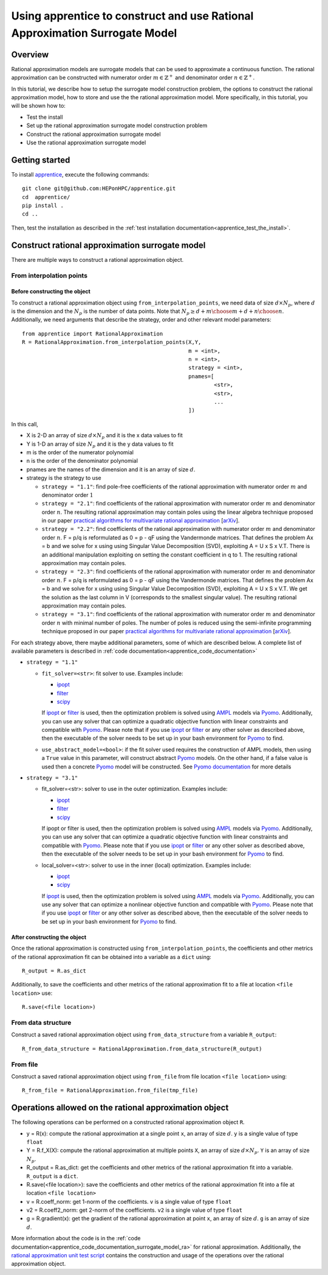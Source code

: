 
.. _apprentice_tutorial_surrogatemodels_ra:
.. _apprentice_tutorial_surrogatemodels_ra_mn:
.. _apprentice_tutorial_surrogatemodels_ra_m1:

====================================================================================
Using apprentice to construct and use Rational Approximation Surrogate Model
====================================================================================

Overview
~~~~~~~~~~~~~~~~~~~~~~~~~~~~~~~~~~~~

Rational approximation models are surrogate models that can be used to approximate
a continuous function. The rational approximation can be constructed with
numerator order :math:`m\in\mathbb{Z}^+` and denominator order :math:`n\in\mathbb{Z}^+`.

In this tutorial, we describe how to setup the surrogate model construction problem,
the options to construct the rational approximation model, how to store and
use the the rational approximation model. More specifically, in this tutorial, you will
be shown how to:

* Test the install
* Set up the rational approximation surrogate model construction problem
* Construct the rational approximation surrogate model
* Use the rational approximation surrogate model

Getting started
~~~~~~~~~~~~~~~~~~~~~~~~~~~~~~~~~~~~

To install apprentice_, execute the following commands::

    git clone git@github.com:HEPonHPC/apprentice.git
    cd  apprentice/
    pip install .
    cd ..

Then, test the installation as described in the
:ref:`test installation documentation<apprentice_test_the_install>`.

Construct rational approximation surrogate model
~~~~~~~~~~~~~~~~~~~~~~~~~~~~~~~~~~~~~~~~~~~~~~~~~~~~~

There are multiple ways to construct a rational
approximation object.

From interpolation points
************************************************************************

Before constructing the object
========================================

To construct a rational approximation object using ``from_interpolation_points``,
we need data of size :math:`d \times N_p`,
where :math:`d` is the dimension and the :math:`N_p` is the number of data points.
Note that :math:`N_p \ge {d + m \choose m} + {d + n \choose n}`.
Additionally, we need arguments that describe the strategy, order and other
relevant model parameters::

  from apprentice import RationalApproximation
  R = RationalApproximation.from_interpolation_points(X,Y,
                                                      m = <int>,
                                                      n = <int>,
                                                      strategy = <int>,
                                                      pnames=[
                                                              <str>,
                                                              <str>,
                                                              ...
                                                      ])

In this call,

* X is 2-D an array of size :math:`d \times N_p` and it is the x data values to fit
* Y is 1-D an array of size :math:`N_p` and it is the y data values to fit
* m is the order of the numerator polynomial
* n is the order of the denominator polynomial
* pnames are the names of the dimension and it is an array of size :math:`d`.
* strategy is the strategy to use

  * ``strategy = "1.1"``: find pole-free coefficients of the rational approximation
    with numerator order :math:`m` and denominator order :math:`1`
  * ``strategy = "2.1"``: find coefficients of the rational approximation
    with numerator order :math:`m` and denominator order :math:`n`. The resulting
    rational approximation may contain poles using the linear algebra technique
    proposed in our paper `practical algorithms for multivariate rational approximation`_
    [arXiv_].
  * ``strategy = "2.2"``: find coefficients of the rational approximation
    with numerator order :math:`m` and denominator order :math:`n`.
    F = p/q is reformulated as 0 = p - qF using the Vandermonde matrices.
    That defines the problem Ax = b and we solve for x using using Singular
    Value Decomposition (SVD), exploiting A = U x S x V.T. There is an
    additional manipulation exploiting on setting the constant coefficient in
    q to 1. The resulting rational approximation may contain poles.
  * ``strategy = "2.3"``: find coefficients of the rational approximation
    with numerator order :math:`m` and denominator order :math:`n`.
    F = p/q is reformulated as 0 = p - qF using the Vandermonde matrices.
    That defines the problem Ax = b and we solve for x using using Singular
    Value Decomposition (SVD), exploiting A = U x S x V.T. We get the solution
    as the last column in V (corresponds to the smallest singular value).
    The resulting rational approximation may contain poles.
  * ``strategy = "3.1"``: find coefficients of the rational approximation
    with numerator order :math:`m` and denominator order :math:`n` with minimal
    number of poles. The number of poles is reduced using the semi-infinite
    programming technique proposed in our paper
    `practical algorithms for multivariate rational approximation`_ [arXiv_].

For each strategy above, there maybe additional parameters, some of which
are described below. A complete list of available parameters is described in
:ref:`code documentation<apprentice_code_documentation>`

* ``strategy = "1.1"``

  * ``fit_solver=<str>``: fit solver to use. Examples include:

    * ipopt_
    * filter_
    * scipy_

    If ipopt_ or filter_ is used, then the optimization problem is solved using
    AMPL_ models via Pyomo_. Additionally, you can use any solver that can optimize
    a quadratic objective function with linear constraints and compatible with Pyomo_.
    Please note that if you use ipopt_ or filter_ or any other
    solver as described above, then the executable of the
    solver needs to be set up in your bash environment for Pyomo_ to find.

  * ``use_abstract_model=<bool>``: if the fit solver used requires the construction of AMPL models,
    then using a ``True`` value in this parameter, will construct abstract Pyomo_ models.
    On the other hand, if a false value is used then a concrete Pyomo_ model will be constructed.
    See `Pyomo documentation`_ for more details

* ``strategy = "3.1"``

  * fit_solver=<str>: solver to use in the outer optimization. Examples include:

    * ipopt_
    * filter_
    * scipy_

    If ipopt or filter is used, then the optimization problem is solved using
    AMPL_ models via Pyomo_. Additionally, you can use any solver that can optimize
    a quadratic objective function with linear constraints and compatible with Pyomo_.
    Please note that if you use ipopt_ or filter_ or any other
    solver as described above, then the executable of the
    solver needs to be set up in your bash environment for Pyomo_ to find.
  * local_solver=<str>: solver to use in the inner (local) optimization. Examples include:

    * ipopt_
    * scipy_

    If ipopt_ is used, then the optimization problem is solved using
    AMPL_ models via Pyomo_. Additionally, you can use any solver that can optimize
    a nonlinear objective function and compatible with Pyomo_.
    Please note that if you use ipopt_ or filter_ or any other
    solver as described above, then the executable of the
    solver needs to be set up in your bash environment for Pyomo_ to find.


After constructing the object
========================================

Once the rational approximation is constructed using ``from_interpolation_points``,
the coefficients and other metrics of the rational approximation fit can be obtained
into a variable as a ``dict`` using::

  R_output = R.as_dict

Additionally, to save the coefficients and other metrics of the rational approximation fit
to a file at location ``<file location>`` use::

  R.save(<file location>)


From data structure
********************************

Construct a saved rational approximation object using ``from_data_structure`` from a variable
``R_output``::

  R_from_data_structure = RationalApproximation.from_data_structure(R_output)


From file
********************************

Construct a saved rational approximation object using ``from_file`` from file location
``<file location>`` using::

  R_from_file = RationalApproximation.from_file(tmp_file)


Operations allowed on the rational approximation object
~~~~~~~~~~~~~~~~~~~~~~~~~~~~~~~~~~~~~~~~~~~~~~~~~~~~~~~~~~~~~~~~~~~~

The following operations can be performed on a constructed rational approximation object ``R``.

* y = R(x): compute the rational approximation at a single point ``x``,
  an array of size :math:`d`. ``y`` is a single value of type ``float``
* Y = R.f_X(X): compute the rational approximation at multiple points ``X``,
  an array of size :math:`d \times N_p`. ``Y`` is an array of size :math:`N_p`.
* R_output = R.as_dict: get the coefficients and other metrics of the rational
  approximation fit into a variable. ``R_output`` is a ``dict``.
* R.save(<file location>): save the coefficients and other metrics of the rational
  approximation fit into a file at location ``<file location>``
* v = R.coeff_norm: get 1-norm of the coefficients. ``v`` is a single value of type ``float``
* v2 = R.coeff2_norm: get 2-norm of the coefficients. ``v2`` is a single value of type ``float``
* g = R.gradient(x): get the gradient of the rational approximation at point ``x``,
  an array of size :math:`d`. ``g`` is an array of size :math:`d`.


More information about the code is in the :ref:`code documentation<apprentice_code_documentation_surrogate_model_ra>`
for rational approximation. Additionally, the `rational approximation unit test script`_ contains the
construction and usage of the operations over the rational approximation object.

.. _`rational approximation unit test script`: https://github.com/HEPonHPC/apprentice/blob/main/apprentice/test_rationalapproximation.py
.. _apprentice: https://github.com/HEPonHPC/apprentice/tree/main
.. _`practical algorithms for multivariate rational approximation`: https://www.sciencedirect.com/science/article/abs/pii/S0010465520303222
.. _arXiv: https://arxiv.org/abs/1912.02272
.. _AMPL: https://ampl.com
.. _Pyomo: http://www.pyomo.org
.. _`Pyomo documentation`: https://pyomo.readthedocs.io/en/stable/pyomo_overview/abstract_concrete.html
.. _filter: https://epubs.siam.org/doi/10.1137/S105262340038081X
.. _scipy: https://docs.scipy.org/doc/scipy/reference/optimize.html
.. _ipopt: https://coin-or.github.io/Ipopt/
